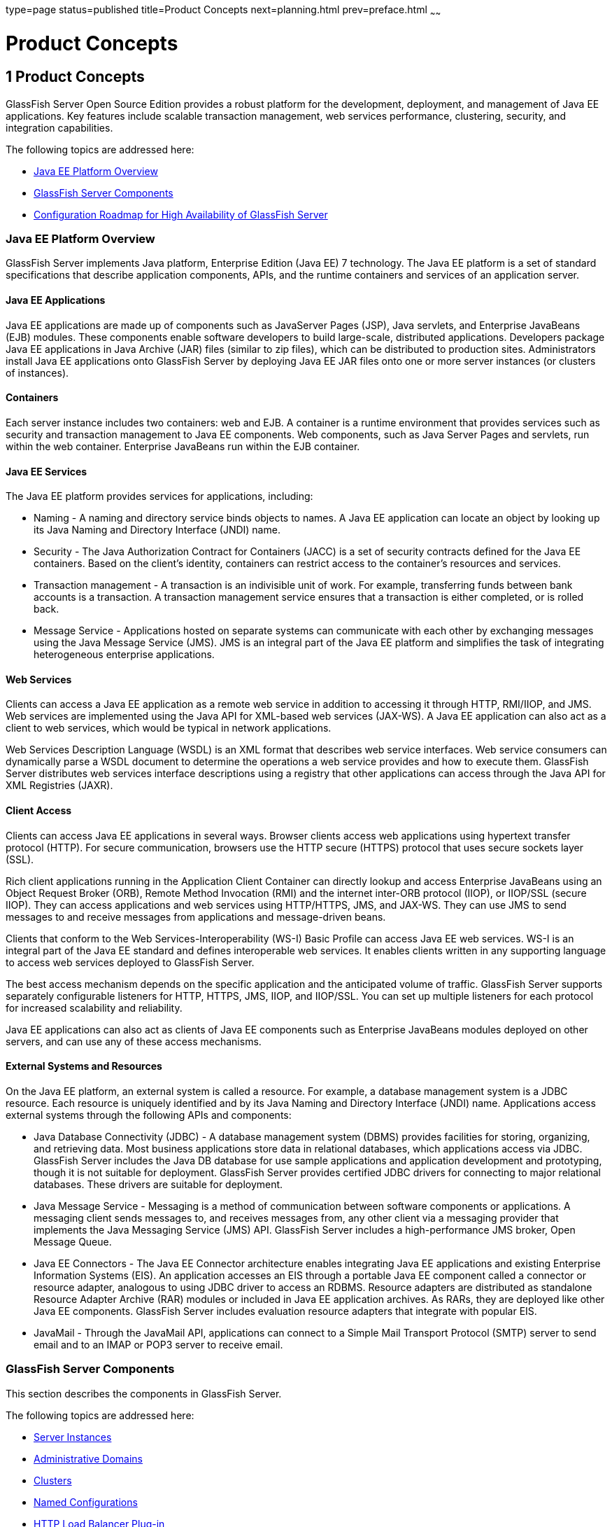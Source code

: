 type=page
status=published
title=Product Concepts
next=planning.html
prev=preface.html
~~~~~~

Product Concepts
================

[[GSPLG00001]][[abfaq]]


[[product-concepts]]
1 Product Concepts
------------------

GlassFish Server Open Source Edition provides a robust platform for the
development, deployment, and management of Java EE applications. Key
features include scalable transaction management, web services
performance, clustering, security, and integration capabilities.

The following topics are addressed here:

* link:#abfar[Java EE Platform Overview]
* link:#abfay[GlassFish Server Components]
* link:#abfca[Configuration Roadmap for High Availability of GlassFish
Server]

[[abfar]][[GSPLG00016]][[java-ee-platform-overview]]

Java EE Platform Overview
~~~~~~~~~~~~~~~~~~~~~~~~~

GlassFish Server implements Java platform, Enterprise Edition (Java EE)
7 technology. The Java EE platform is a set of standard specifications
that describe application components, APIs, and the runtime containers
and services of an application server.

[[abfas]][[GSPLG00040]][[java-ee-applications]]

Java EE Applications
^^^^^^^^^^^^^^^^^^^^

Java EE applications are made up of components such as JavaServer Pages
(JSP), Java servlets, and Enterprise JavaBeans (EJB) modules. These
components enable software developers to build large-scale, distributed
applications. Developers package Java EE applications in Java Archive
(JAR) files (similar to zip files), which can be distributed to
production sites. Administrators install Java EE applications onto
GlassFish Server by deploying Java EE JAR files onto one or more server
instances (or clusters of instances).

[[abfat]][[GSPLG00041]][[containers]]

Containers
^^^^^^^^^^

Each server instance includes two containers: web and EJB. A container
is a runtime environment that provides services such as security and
transaction management to Java EE components. Web components, such as
Java Server Pages and servlets, run within the web container. Enterprise
JavaBeans run within the EJB container.

[[abfau]][[GSPLG00042]][[java-ee-services]]

Java EE Services
^^^^^^^^^^^^^^^^

The Java EE platform provides services for applications, including:

* Naming - A naming and directory service binds objects to names. A Java
EE application can locate an object by looking up its Java Naming and
Directory Interface (JNDI) name.
* Security - The Java Authorization Contract for Containers (JACC) is a
set of security contracts defined for the Java EE containers. Based on
the client's identity, containers can restrict access to the container's
resources and services.
* Transaction management - A transaction is an indivisible unit of work.
For example, transferring funds between bank accounts is a transaction.
A transaction management service ensures that a transaction is either
completed, or is rolled back.
* Message Service - Applications hosted on separate systems can
communicate with each other by exchanging messages using the Java
Message Service (JMS). JMS is an integral part of the Java EE platform
and simplifies the task of integrating heterogeneous enterprise
applications.

[[abfav]][[GSPLG00043]][[web-services]]

Web Services
^^^^^^^^^^^^

Clients can access a Java EE application as a remote web service in
addition to accessing it through HTTP, RMI/IIOP, and JMS. Web services
are implemented using the Java API for XML-based web services (JAX-WS).
A Java EE application can also act as a client to web services, which
would be typical in network applications.

Web Services Description Language (WSDL) is an XML format that describes
web service interfaces. Web service consumers can dynamically parse a
WSDL document to determine the operations a web service provides and how
to execute them. GlassFish Server distributes web services interface
descriptions using a registry that other applications can access through
the Java API for XML Registries (JAXR).

[[abfaw]][[GSPLG00044]][[client-access]]

Client Access
^^^^^^^^^^^^^

Clients can access Java EE applications in several ways. Browser clients
access web applications using hypertext transfer protocol (HTTP). For
secure communication, browsers use the HTTP secure (HTTPS) protocol that
uses secure sockets layer (SSL).

Rich client applications running in the Application Client Container can
directly lookup and access Enterprise JavaBeans using an Object Request
Broker (ORB), Remote Method Invocation (RMI) and the internet inter-ORB
protocol (IIOP), or IIOP/SSL (secure IIOP). They can access applications
and web services using HTTP/HTTPS, JMS, and JAX-WS. They can use JMS to
send messages to and receive messages from applications and
message-driven beans.

Clients that conform to the Web Services-Interoperability (WS-I) Basic
Profile can access Java EE web services. WS-I is an integral part of the
Java EE standard and defines interoperable web services. It enables
clients written in any supporting language to access web services
deployed to GlassFish Server.

The best access mechanism depends on the specific application and the
anticipated volume of traffic. GlassFish Server supports separately
configurable listeners for HTTP, HTTPS, JMS, IIOP, and IIOP/SSL. You can
set up multiple listeners for each protocol for increased scalability
and reliability.

Java EE applications can also act as clients of Java EE components such
as Enterprise JavaBeans modules deployed on other servers, and can use
any of these access mechanisms.

[[abfax]][[GSPLG00045]][[external-systems-and-resources]]

External Systems and Resources
^^^^^^^^^^^^^^^^^^^^^^^^^^^^^^

On the Java EE platform, an external system is called a resource. For
example, a database management system is a JDBC resource. Each resource
is uniquely identified and by its Java Naming and Directory Interface
(JNDI) name. Applications access external systems through the following
APIs and components:

* Java Database Connectivity (JDBC) - A database management system
(DBMS) provides facilities for storing, organizing, and retrieving data.
Most business applications store data in relational databases, which
applications access via JDBC. GlassFish Server includes the Java DB
database for use sample applications and application development and
prototyping, though it is not suitable for deployment. GlassFish Server
provides certified JDBC drivers for connecting to major relational
databases. These drivers are suitable for deployment.
* Java Message Service - Messaging is a method of communication between
software components or applications. A messaging client sends messages
to, and receives messages from, any other client via a messaging
provider that implements the Java Messaging Service (JMS) API. GlassFish
Server includes a high-performance JMS broker, Open Message Queue.
* Java EE Connectors - The Java EE Connector architecture enables
integrating Java EE applications and existing Enterprise Information
Systems (EIS). An application accesses an EIS through a portable Java EE
component called a connector or resource adapter, analogous to using
JDBC driver to access an RDBMS. Resource adapters are distributed as
standalone Resource Adapter Archive (RAR) modules or included in Java EE
application archives. As RARs, they are deployed like other Java EE
components. GlassFish Server includes evaluation resource adapters that
integrate with popular EIS.
* JavaMail - Through the JavaMail API, applications can connect to a
Simple Mail Transport Protocol (SMTP) server to send email and to an
IMAP or POP3 server to receive email.

[[abfay]][[GSPLG00017]][[glassfish-server-components]]

GlassFish Server Components
~~~~~~~~~~~~~~~~~~~~~~~~~~~

This section describes the components in GlassFish Server.

The following topics are addressed here:

* link:#abfaz[Server Instances]
* link:#abfba[Administrative Domains]
* link:#abfbc[Clusters]
* link:#abfbe[Named Configurations]
* link:#abfbf[HTTP Load Balancer Plug-in]
* link:#abfbh[IIOP Load Balancing in a Cluster]
* link:#abfbi[Message Queue and JMS Resources]

The administration tools, such as the browser-based Administration
Console, communicate with the domain administration server (DAS), which
in turn communicates with the server instances.

[[abfaz]][[GSPLG00046]][[server-instances]]

Server Instances
^^^^^^^^^^^^^^^^

A server instance is a GlassFish Server running in a single Java Virtual
Machine (JVM) process. GlassFish Server is certified with Java platform,
Standard Edition (Java SE) 7.

It is usually sufficient to create a single server instance on a
machine, since GlassFish Server and accompanying JVM are both designed
to scale to multiple processors. However, it can be beneficial to create
multiple instances on one machine for application isolation and rolling
upgrades. In some cases, a large server with multiple instances can be
used in more than one administrative domain. The administration tools
makes it easy to create, delete, and manage server instances across
multiple machines.

[[abfba]][[GSPLG00047]][[administrative-domains]]

Administrative Domains
^^^^^^^^^^^^^^^^^^^^^^

An administrative domain (or simply domain) is a group of server
instances that are administered together. A server instance belongs to a
single administrative domain. The instances in a domain can run on
different physical hosts.

You can create multiple domains from one installation of GlassFish
Server. By grouping server instances into domains, different
organizations and administrators can share a single GlassFish Server
installation. Each domain has its own configuration, log files, and
application deployment areas that are independent of other domains.
Changing the configuration of one domain does not affect the
configurations of other domains. Likewise, deploying an application on
one domain does not deploy it or make it visible to any other domain.


[NOTE]
====
All hosts in a domain on which the DAS and GlassFish Server instances
are running must have the same operating system.
====


[[abfbb]][[GSPLG00024]][[domain-administration-server-das]]

Domain Administration Server (DAS)
++++++++++++++++++++++++++++++++++

A domain has one Domain Administration Server (DAS), a specially
designated GlassFish Server instance that hosts the administrative
applications. The DAS authenticates the administrator, accepts requests
from administration tools, and communicates with server instances in the
domain to carry out the requests.

The administration tools are the `asadmin` command-line tool and the
browser-based Administration Console. GlassFish Server also provides a
RESTful API for server administration. The administrator can view and
manage a single domain at a time, thus enforcing secure separation.

The DAS is also sometimes referred to as the admin server or default
server. It is referred to as the default server because it is the
default target for some administrative operations.

Since the DAS is a GlassFish Server instance, it can also host Java EE
applications for testing purposes. However, do not use it to host
production applications. You might want to deploy applications to the
DAS, for example, if the clusters and instances that will host the
production application have not yet been created.

The DAS keeps a repository containing the configuration of its domain
and all the deployed applications. If the DAS is inactive or down, there
is no impact on the performance or availability of active server
instances, however administrative changes cannot be made. In certain
cases, for security purposes, it may be useful to intentionally stop the
DAS process, for example to reboot the host operating system to install
a kernel patch or a hardware upgrade.

Administrative commands are provided to backup and restore the domain
configuration and applications. With the standard backup and restore
procedures, you can quickly restore working configurations. If the DAS
host fails, you must create a new DAS installation to restore the
previous domain configuration. For instructions, see
"link:../administration-guide/domains.html#GSADG00006[Administering Domains]" in GlassFish Server Open
Source Edition Administration Guide.

[[abfbc]][[GSPLG00048]][[clusters]]

Clusters
^^^^^^^^

A cluster is a named collection of server instances that share the same
applications, resources, and configuration information. You can group
server instances on different machines into one logical cluster and
administer them as one unit. You can easily control the lifecycle of a
multi-machine cluster with the DAS.

Clusters enable horizontal scalability, load balancing, and failover
protection. By definition, all the instances in a cluster have the same
resource and application configuration. When a server instance or a
machine in a cluster fails, the load balancer detects the failure,
redirects traffic from the failed instance to other instances in the
cluster, and recovers the user session state. Since the same
applications and resources are on all instances in the cluster, an
instance can failover to any other instance in the cluster.


[NOTE]
====
All hosts in a cluster on which the DAS and GlassFish Server instances
are running must have the same operating system.
====


Clusters, domains, and instances are related as follows:

* An administrative domain can have zero or more clusters.
* A cluster has one or more server instances.
* A cluster belongs to a single domain.

[[abfbe]][[GSPLG00049]][[named-configurations]]

Named Configurations
^^^^^^^^^^^^^^^^^^^^

A named configuration is an abstraction that encapsulates GlassFish
Server property settings. Clusters and stand-alone server instances
reference a named configuration to get their property settings. With
named configurations, Java EE containers' configurations are independent
of the physical machine on which they reside, except for particulars
such as IP address, port number, and amount of heap memory. Using named
configurations provides power and flexibility to GlassFish Server
administration.

To apply configuration changes, you simply change the property settings
of the named configuration, and all the clusters and stand-alone
instances that reference it pick up the changes. You can only delete a
named configuration when all references to it have been removed. A
domain can contain multiple named configurations.

GlassFish Server comes with a default configuration, called
default-config. The default configuration is optimized for developer
productivity.

You can create your own named configuration based on the default
configuration that you can customize for your own purposes. Use the
Administration Console and `asadmin` command line utility to create and
manage named configurations.

[[abfbf]][[GSPLG00050]][[http-load-balancer-plug-in]]

HTTP Load Balancer Plug-in
^^^^^^^^^^^^^^^^^^^^^^^^^^

The load balancer distributes the workload among multiple physical
machines, thereby increasing the overall throughput of the system. The
GlassFish Server includes the load balancer plug-ins for Oracle iPlanet
Web Server, Oracle HTTP Server, Apache Web Server, and Microsoft
Internet Information Server.

The load balancer plug-in accepts HTTP and HTTPS requests and forwards
them to one of the GlassFish Server instances in the cluster. Should an
instance fail, become unavailable (due to network faults), or become
unresponsive, requests are redirected to existing, available machines.
The load balancer can also recognize when a failed instance has
recovered and redistribute the load accordingly.

For simple stateless applications, a load-balanced cluster may be
sufficient. However, for mission-critical applications with session
state, use load balanced clusters with replicated session persistence.

To setup a system with load balancing, in addition to GlassFish Server,
you must install a web server and the load-balancer plug-in. Then you
must:

* Create GlassFish Server clusters that you want to participate in load
balancing.
* Deploy applications to these load-balanced clusters.

Server instances and clusters participating in load balancing have a
homogenous environment. Usually that means that the server instances
reference the same server configuration, can access the same physical
resources, and have the same applications deployed to them. Homogeneity
enables configuration consistency, and improves the ability to support a
production deployment.

Use the `asadmin` command-line tool to create a load balancer
configuration, add references to clusters and server instances to it,
enable the clusters for reference by the load balancer, enable
applications for load balancing, optionally create a health checker,
generate the load balancer configuration file, and finally copy the load
balancer configuration file to your web server `config` directory. An
administrator can create a script to automate this entire process.

For more details and complete configuration instructions, see
"link:../ha-administration-guide/http-load-balancing.html#GSHAG00009[Configuring HTTP Load Balancing]" in GlassFish Server
Open Source Edition High Availability Administration Guide.

[[abfbg]][[GSPLG00051]][[session-persistence]]

Session Persistence
^^^^^^^^^^^^^^^^^^^

Java EE applications typically have significant amounts of session state
data. A web shopping cart is the classic example of a session state.
Also, an application can cache frequently-needed data in the session
object. In fact, almost all applications with significant user
interactions need to maintain a session state. Both HTTP sessions and
stateful session beans (SFSBs) have session state data.

While the session state is not as important as the transactional state
stored in a database, preserving the session state across server
failures can be important to end users. GlassFish Server provides the
capability to save, or persist, this session state in a repository. If
the GlassFish Server instance that is hosting the user session
experiences a failure, the session state can be recovered. The session
can continue without loss of information.

GlassFish Server supports the following session persistence types:

* Memory
* Replicated
* File
* Coherence
* Web

With memory persistence, the state is always kept in memory and does not
survive failure. With replicated persistence, GlassFish Server uses
other server instances in the cluster as the persistence store for both
HTTP and SFSB sessions. With file persistence, GlassFish Server
serializes session objects and stores them to the file system location
specified by session manager properties. For SFSBs, if replicated
persistence is not specified, GlassFish Server stores state information
in the session-store subdirectory of this location. For more information
about Coherence*Web, see
http://download.oracle.com/docs/cd/E18686_01/coh.37/e18690/glassfish.html[Using
Coherence*Web with GlassFish Server]
(`http://docs.oracle.com/cd/E18686_01/coh.37/e18690/glassfish.html`).

Checking an SFSB's state for changes that need to be saved is called
checkpointing. When enabled, checkpointing generally occurs after any
transaction involving the SFSB is completed, even if the transaction
rolls back. For more information on developing stateful session beans,
see "link:../application-development-guide/ejb.html#GSDVG00147[Using Session Beans]" in GlassFish Server Open
Source Edition Application Development Guide. For more information on
enabling SFSB failover, see "link:../ha-administration-guide/session-persistence-and-failover.html#GSHAG00211[Stateful Session Bean
Failover]" in GlassFish Server Open Source Edition High Availability
Administration Guide.

Apart from the number of requests being served by GlassFish Server, the
session persistence configuration settings also affect the session
information in each request.

For more information on configuring session persistence, see
"link:../ha-administration-guide/session-persistence-and-failover.html#GSHAG00011[Configuring High Availability Session Persistence and
Failover]" in GlassFish Server Open Source Edition High Availability
Administration Guide.

[[abfbh]][[GSPLG00052]][[iiop-load-balancing-in-a-cluster]]

IIOP Load Balancing in a Cluster
^^^^^^^^^^^^^^^^^^^^^^^^^^^^^^^^

With IIOP load balancing, IIOP client requests are distributed to
different server instances or name servers. The goal is to spread the
load evenly across the cluster, thus providing scalability. IIOP load
balancing combined with EJB clustering and availability features in
GlassFish Server provides not only load balancing but also EJB failover.

There are two steps to IIOP failover and load balancing. The first step,
bootstrapping, is the process by which the client sets up the initial
naming context with one ORB in the cluster. The client attempts to
connect to one of the IIOP endpoints. When launching an application
client using the `appclient` script, you specify these endpoints using
the `-targetserver` option on the command line or `target-server`
elements in the `sun-acc.xml` configuration file. The client randomly
chooses one of these endpoints and tries to connect to it, trying other
endpoints if needed until one works.

The second step concerns sending messages to a specific EJB. By default,
all naming look-ups, and therefore all EJB accesses, use the cluster
instance chosen during bootstrapping. The client exchanges messages with
an EJB through the client ORB and server ORB. As this happens, the
server ORB updates the client ORB as servers enter and leave the
cluster. Later, if the client loses its connection to the server from
the previous step, the client fails over to some other server using its
list of currently active members. In particular, this cluster member
might have joined the cluster after the client made the initial
connection.

When a client performs a JNDI lookup for an object, the Naming Service
creates an `InitialContext` (IC) object associated with a particular
server instance. From then on, all lookup requests made using that IC
object are sent to the same server instance. All `EJBHome` objects
looked up with that `InitialContext` are hosted on the same target
server. Any bean references obtained henceforth are also created on the
same target host. This effectively provides load balancing, since all
clients randomize the list of live target servers when creating
`InitialContext` objects. If the target server instance goes down, the
lookup or EJB method invocation will failover to another server
instance.

Adding or deleting new instances to the cluster does not update the
existing client's view of the cluster. You must manually update the
endpoints list on the client side.

[[abfbi]][[GSPLG00053]][[message-queue-and-jms-resources]]

Message Queue and JMS Resources
^^^^^^^^^^^^^^^^^^^^^^^^^^^^^^^

The Open Message Queue (Message Queue) provides reliable, asynchronous
messaging for distributed applications. Message Queue is an enterprise
messaging system that implements the Java Message Service (JMS)
standard. Message Queue provides messaging for Java EE application
components such as message-driven beans (MDBs).

GlassFish Server implements the Java Message Service (JMS) API by
integrating Message Queue into GlassFish Server. GlassFish Server
includes the Enterprise version of Message Queue which has failover,
clustering and load balancing features.

For basic JMS administration tasks, use the GlassFish Server
Administration Console and `asadmin` command-line utility.

For advanced tasks, including administering a Message Queue cluster, use
the tools provided in the as-install``/mq/bin`` directory. For details
about administering Message Queue, see the link:../../openmq/mq-admin-guide/toc.html#GMADG[Open Message
Queue Administration Guide].

For information on deploying JMS applications and Message Queue
clustering for message failover, see link:planning.html#abfdn[Planning
Message Queue Broker Deployment].

[[abfca]][[GSPLG00018]][[configuration-roadmap-for-high-availability-of-glassfish-server]]

Configuration Roadmap for High Availability of GlassFish Server
~~~~~~~~~~~~~~~~~~~~~~~~~~~~~~~~~~~~~~~~~~~~~~~~~~~~~~~~~~~~~~~

The following procedure lists the major tasks for configuring GlassFish
Server for high availability. The procedure also provides
cross-references to detailed instructions for performing each task.

[[sthref6]][[to-configure-glassfish-server-for-high-availability]]

To Configure GlassFish Server for High Availability
^^^^^^^^^^^^^^^^^^^^^^^^^^^^^^^^^^^^^^^^^^^^^^^^^^^

1. Determine your requirements and goals for performance and QoS. +
For more information, see the following documentation:
* link:planning.html#abfcc[Establishing Performance Goals]
* link:planning.html#abfcp[Planning the Network Configuration]
* link:planning.html#abfcy[Planning for Availability]

2. Size your system. +
For more information, see link:planning.html#abfdg[Design Decisions].

3. Install GlassFish Server and related subcomponents such as a web server. +
For more information, see the following documentation:
* link:../installation-guide/toc.html#GSING[GlassFish Server Open Source Edition Installation Guide]
* Installation guides for related subcomponents, for example, Oracle
iPlanet Web Server 7.0.9 Installation and Migration Guide
(`http://docs.oracle.com/cd/E19146-01/821-1832/index.html`)

4. If you plan to administer your clusters centrally, set up secure
shell (SSH) for centralized administration. +
For more information, see "link:../ha-administration-guide/ssh-setup.html#GSHAG00003[
Setting Up SSH for Centralized Administration]" in GlassFish Server Open Source Edition
High Availability Administration Guide.

5. Configure domains, nodes, clusters, GlassFish Server instances, and
virtual servers as required. +
For more information, see the following documentation:
* "link:../administration-guide/domains.html#GSADG00006[Administering Domains]" in GlassFish Server Open
Source Edition Administration Guide
* "link:../ha-administration-guide/nodes.html#GSHAG00004[Administering GlassFish Server Nodes]" in GlassFish
Server Open Source Edition High Availability Administration Guide
* "link:../ha-administration-guide/clusters.html#GSHAG00005[Administering GlassFish Server Clusters]" in
GlassFish Server Open Source Edition High Availability Administration Guide
* "link:../ha-administration-guide/instances.html#GSHAG00006[Administering GlassFish Server Instances]" in
GlassFish Server Open Source Edition High Availability Administration Guide
* "link:../administration-guide/http_https.html#GSADG00589[Administering Virtual Servers]" in GlassFish Server
Open Source Edition Administration Guide

6. Configure your load balancer. +
For more information, see "link:../administration-guide/webapps.html#GSADG00552[Administering mod_jk]" in
GlassFish Server Open Source Edition Administration Guide.

7. Configure the web container and EJB container for replicated session persistence. +
For more information, see "link:../ha-administration-guide/session-persistence-and-failover.html#GSHAG00011[Configuring High
Availability Session Persistence and Failover]" in GlassFish Server Open
Source Edition High Availability Administration Guide.

8. If you are using messaging extensively, configure Java Message
Service (JMS) clusters for failover . +
For more information, see the following documentation:
* link:planning.html#abfdn[Planning Message Queue Broker Deployment]
* "link:../ha-administration-guide/jms.html#GSHAG00012[Configuring Java Message Service High Availability]"
in GlassFish Server Open Source Edition High Availability Administration
Guide
* link:../../openmq/mq-admin-guide/toc.html#GMADG[Open Message Queue Administration Guide]

9. Deploy applications and configure them for high availability and session failover. +
For more information, see the link:../application-deployment-guide/toc.html#GSDPG[GlassFish Server Open Source
Edition Application Deployment Guide].
